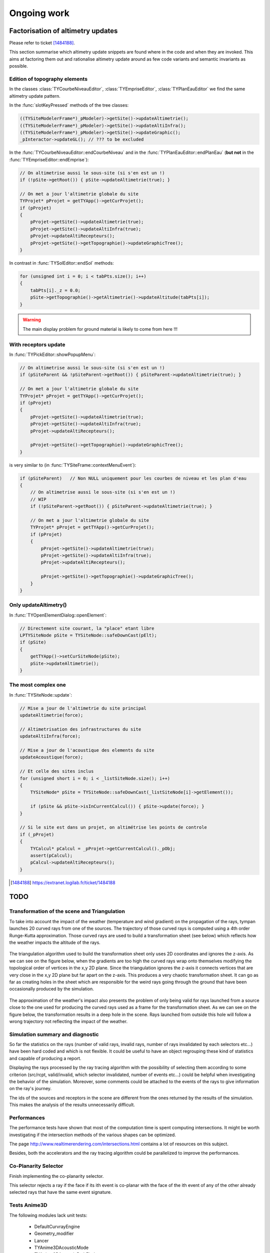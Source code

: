 .. _ongoingwork-part:

Ongoing work
############

Factorisation of altimetry updates
==================================

Please refer to ticket [1484188]_.

This section summarise which altimetry update snippets are found where
in the code and when they are invoked. This aims at factoring them out
and rationalise altimetry update around as few code variants and
semantic invariants as possible.

Edition of topography elements
------------------------------

In the classes :class:`TYCourbeNiveauEditor`,
:class:`TYEmpriseEditor`, :class:`TYPlanEauEditor` we find the same
altimetry update pattern.

In the :func:`slotKeyPressed` methods of the tree classes:

.. code-block:: cpp

    ((TYSiteModelerFrame*)_pModeler)->getSite()->updateAltimetrie();
    ((TYSiteModelerFrame*)_pModeler)->getSite()->updateAltiInfra();
    ((TYSiteModelerFrame*)_pModeler)->getSite()->updateGraphic();
    _pInteractor->updateGL(); // ??? to be excluded

In the :func:`TYCourbeNiveauEditor::endCourbeNiveau` and
in the :func:`TYPlanEauEditor::endPlanEau` (**but not**
in the :func:`TYEmpriseEditor::endEmprise`):

.. code-block:: cpp

    // On altimetrise aussi le sous-site (si s'en est un !)
    if (!pSite->getRoot()) { pSite->updateAltimetrie(true); }

    // On met a jour l'altimetrie globale du site
    TYProjet* pProjet = getTYApp()->getCurProjet();
    if (pProjet)
    {
        pProjet->getSite()->updateAltimetrie(true);
        pProjet->getSite()->updateAltiInfra(true);
        pProjet->updateAltiRecepteurs();
        pProjet->getSite()->getTopographie()->updateGraphicTree();
    }

In contrast in :func:`TYSolEditor::endSol` methods:

.. code-block:: cpp

    for (unsigned int i = 0; i < tabPts.size(); i++)
    {
        tabPts[i]._z = 0.0;
        pSite->getTopographie()->getAltimetrie()->updateAltitude(tabPts[i]);
    }

.. warning:: The main display problem for ground material is likely to
             come from here !!!

With receptors update
---------------------

In :func:`TYPickEditor::showPopupMenu`:

.. code-block:: cpp

    // On altimetrise aussi le sous-site (si s'en est un !)
    if (pSiteParent && !pSiteParent->getRoot()) { pSiteParent->updateAltimetrie(true); }

    // On met a jour l'altimetrie globale du site
    TYProjet* pProjet = getTYApp()->getCurProjet();
    if (pProjet)
    {
        pProjet->getSite()->updateAltimetrie(true);
        pProjet->getSite()->updateAltiInfra(true);
        pProjet->updateAltiRecepteurs();

        pProjet->getSite()->getTopographie()->updateGraphicTree();
    }

is very similar to (in :func:`TYSiteFrame::contextMenuEvent`):

.. code-block:: cpp

    if (pSiteParent)   // Non NULL uniquement pour les courbes de niveau et les plan d'eau
    {
        // On altimetrise aussi le sous-site (si s'en est un !)
        // WIP
        if (!pSiteParent->getRoot()) { pSiteParent->updateAltimetrie(true); }

        // On met a jour l'altimetrie globale du site
        TYProjet* pProjet = getTYApp()->getCurProjet();
        if (pProjet)
        {
            pProjet->getSite()->updateAltimetrie(true);
            pProjet->getSite()->updateAltiInfra(true);
            pProjet->updateAltiRecepteurs();

            pProjet->getSite()->getTopographie()->updateGraphicTree();
        }
    }


Only updateAltimetry()
----------------------

In :func:`TYOpenElementDialog::openElement`:

.. code-block:: cpp

    // Directement site courant, la "place" etant libre
    LPTYSiteNode pSite = TYSiteNode::safeDownCast(pElt);
    if (pSite)
    {
        getTYApp()->setCurSiteNode(pSite);
        pSite->updateAltimetrie();
    }

The most complex one
--------------------

In :func:`TYSiteNode::update`:

.. code-block:: cpp

    // Mise a jour de l'altimetrie du site principal
    updateAltimetrie(force);

    // Altimetrisation des infrastructures du site
    updateAltiInfra(force);

    // Mise a jour de l'acoustique des elements du site
    updateAcoustique(force);

    // Et celle des sites inclus
    for (unsigned short i = 0; i < _listSiteNode.size(); i++)
    {
        TYSiteNode* pSite = TYSiteNode::safeDownCast(_listSiteNode[i]->getElement());

        if (pSite && pSite->isInCurrentCalcul()) { pSite->update(force); }
    }

    // Si le site est dans un projet, on altimétrise les points de controle
    if (_pProjet)
    {
        TYCalcul* pCalcul = _pProjet->getCurrentCalcul()._pObj;
        assert(pCalcul);
        pCalcul->updateAltiRecepteurs();
    }


.. [1484188] https://extranet.logilab.fr/ticket/1484188


TODO
===========

Transformation of the scene and Triangulation
------------------

To take into account the impact of the weather (temperature and wind gradient) on the propagation of the rays, tympan launches 20 curved rays from one of the sources.
The trajectory of those curved rays is computed using a 4th order Runge-Kutta approximation. Those curved rays are used to build a transformation sheet (see below) which reflects how the weather impacts the altitude of the rays.

.. figure:: _static/built_resources/internoise_transformation.png
   :align: center
   :width: 50 % 

    **Left:Transformation sheet, Right: Transformed scene**

The triangulation algorithm used to build the transformation sheet only uses 2D coordinates and ignores the z-axis. As we can see on the figure below, when the gradients are too high the curved rays wrap onto themselves modifying the topological order of vertices in the x,y 2D plane.
Since the triangulation ignores the z-axis it connects vertices that are very close in the x,y 2D plane but far apart on the z-axis. This produces a very chaotic transformation sheet. 
It can go as far as creating holes in the sheet which are responsible for the weird rays going through the ground that have been occasionally produced by the simulation.

.. figure:: _static/built_resources/transformation_sheet.png
   :align: center
   :width: 50 % 

    **Curved rays and their corresponding transformation sheet**

The approximation of the weather's impact also presents the problem of only being valid for rays launched from a source close to the one used for producing the curved rays used as a frame for the transformation sheet.
As we can see on the figure below, the transformation results in a deep hole in the scene. Rays launched from outside this hole will follow a wrong trajectory not reflecting the impact of the weather.

.. figure:: _static/built_resources/transformed_scene.png
   :align: center
   :width: 25 % 


Simulation summary and diagnostic
------------------

So far the statistics on the rays (number of valid rays, invalid rays, number of rays invalidated by each selectors etc...) have been hard coded and which is not flexible.
It could be useful to have an object regrouping these kind of statistics and capable of producing a report.

Displaying the rays processed by the ray tracing algorithm with the possibility of selecting them according to some criterion (src/rcpt, valid/invalid, which selector invalidated, number of events etc...) could be helpful when investigating the behavior of the simulation. Moreover, some comments could be attached to the events of the rays to give information on the ray's journey.

The ids of the sources and receptors in the scene are different from the ones returned by the results of the simulation. This makes the analysis of the results unnecessarily difficult.


Performances
------------

The performance tests have shown that most of the computation time is spent computing intersections. It might be worth investigating if the intersection methods of the various shapes can be optimized.

The page http://www.realtimerendering.com/intersections.html contains a lot of resources on this subject.

Besides, both the accelerators and the ray tracing algorithm could be parallelized to improve the performances.

Co-Planarity Selector
---------------------

Finish implementing the co-planarity selector.

This selector rejects a ray if the face if its ith event is co-planar with the face of the ith event of any of the other already selected rays that have the same event signature.


Tests Anime3D
-----------------

The following modules lack unit tests:

    - DefaultCurvrayEngine
    - Geometry_modifier
    - Lancer
    - TYAnime3DAcousticMode
    - TYAnime3DAcousticPathFinder
    - TYAnime3DConversionTools
    - TYAnime3DRayTracerSolverAdapter
    - TYAnime3DSolver


Linear Algebra/Geometric computations:
---------------

The geometric computations in 3D space are done with an ad-hoc library. Although no critical bug has been discovered through the unit tests, it would be better for Tympan to rely on one of the proven linear algebra/geometric computation libraries.

Here is a list of some of the most popular libraries:

+------------------+---------------------------+---------------------------------------+                                    
| Library          | Advantages                | Downsides                             |          
+==================+===========================+=======================================+                                    
| | GMTL           | | Simple API              | | Focused on graphics rendering       | 
| |                | | Fast                    |                                       |    
+------------------+---------------------------+---------------------------------------+                                                       
| | Eigen2/3       | | Clean API               | | No graphics rendering               | 
| |                | | Fast                    |                                       |  
+------------------+---------------------------+---------------------------------------+                       
| | IMSL           | | Very Fast               | | No geometric specific methods       |
| |                | |                         | | Not free                            |
+------------------+---------------------------+---------------------------------------+ 
| | NT2            | |                         | | Not as fast as the others           |
| |                | |                         | | Poorly maintened/documented         |             
+------------------+---------------------------+---------------------------------------+ 
| | LAPACK         | | Stable and proven       | | Poor API                            |                                    
+------------------+---------------------------+---------------------------------------+           

More information on this topic can be found at the following adresse:
    - https://en.wikipedia.org/wiki/Comparison_of_linear_algebra_libraries
    - https://stackoverflow.com/questions/1380371/what-are-the-most-widely-used-c-vector-matrix-linear-algebra-libraries-a
    - https://scicomp.stackexchange.com/questions/351/recommendations-for-usable-fast-c-matrix-library



Miscellaneous:
---------------

The purpose and inner workings of the path difference option is still a mystery. It is used to invalidate some intersections, but the reason behind it are not documented and the code does not help infer the physical problem it tries to solve nor the theory it is based on. It should be studied further or simply removed from the code.

The DiffractionPathSelector also lacks theoretical motivation. Although its code is clear enough to understand what it does, we still do not know what its purpose is. 
Besides, it is redundant with the constraints applied to intersections when they are validated (pathDiffValidationForReflection and pathDiffValidationForDiffraction methods of ValidRay), therefore rays meeting the rejection conditions of this selector should have been eliminated before reaching the selector manager. 

The DiffractionAngleSelector presents the same curiosity.The diffracted rays are already filtered at the generation step with the same conditions. Therefore, as for the DiffractionPathSelector, its unclear why the DiffractionAngleSelector finds any ray to reject.

Documentation's TODOs
=====================

This section lists all ``..todo::`` markers through the developers'
documentation.

.. todolist::
